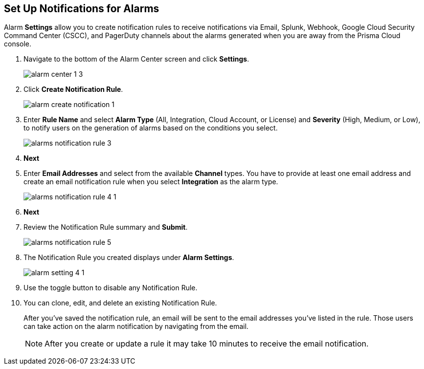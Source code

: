 :topic_type: task
[.task]
[#id264d726e-6980-4d24-8508-00d5a5d7196a]
== Set Up Notifications for Alarms
// Get email notifications or notifications via Splunk and Webhook channels when alarms are generated.

Alarm *Settings* allow you to create notification rules to receive notifications via Email, Splunk, Webhook, Google Cloud Security Command Center (CSCC), and PagerDuty channels about the alarms generated when you are away from the Prisma Cloud console.




[.procedure]
. Navigate to the bottom of the Alarm Center screen and click *Settings*.
+
image::alarm-center-1-3.png[scale=40]

. Click *Create Notification Rule*.
+
image::alarm-create-notification-1.png[scale=40]

. Enter *Rule Name* and select *Alarm Type* (All, Integration, Cloud Account, or License) and *Severity* (High, Medium, or Low), to notify users on the generation of alarms based on the conditions you select.
+
image::alarms-notification-rule-3.png[scale=40]

. *Next*

. Enter *Email Addresses* and select from the available *Channel* types. You have to provide at least one email address and create an email notification rule when you select *Integration* as the alarm type.
+
image::alarms-notification-rule-4-1.png[scale=40]

. *Next*

. Review the Notification Rule summary and *Submit*.
+
image::alarms-notification-rule-5.png[scale=40]

. The Notification Rule you created displays under *Alarm Settings*.
+
image::alarm-setting-4-1.png[scale=40]

. Use the toggle button to disable any Notification Rule.

. You can clone, edit, and delete an existing Notification Rule.
+
After you’ve saved the notification rule, an email will be sent to the email addresses you’ve listed in the rule. Those users can take action on the alarm notification by navigating from the email.
+
[NOTE]
====
After you create or update a rule it may take 10 minutes to receive the email notification.
====




